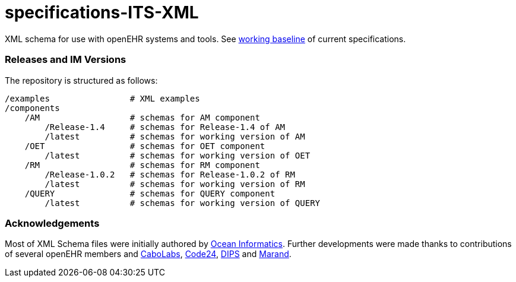 # specifications-ITS-XML

XML schema for use with openEHR systems and tools. See https://www.openehr.org/programs/specification/workingbaseline[working baseline] of current specifications.

### Releases and IM Versions
The repository is structured as follows:
----
/examples                # XML examples
/components
    /AM                  # schemas for AM component
        /Release-1.4     # schemas for Release-1.4 of AM
        /latest          # schemas for working version of AM
    /OET                 # schemas for OET component
        /latest          # schemas for working version of OET
    /RM                  # schemas for RM component
        /Release-1.0.2   # schemas for Release-1.0.2 of RM
        /latest          # schemas for working version of RM
    /QUERY               # schemas for QUERY component
        /latest          # schemas for working version of QUERY
----

### Acknowledgements
Most of XML Schema files were initially authored by https://www.oceanhealthsystems.com[Ocean Informatics]. 
Further developments were made thanks to contributions of several openEHR members 
and https://www.cabolabs.com/en[CaboLabs], https://www.code24.nl[Code24], https://www.dips.com/no?lang=eng[DIPS] and https://www.marand.com/[Marand].